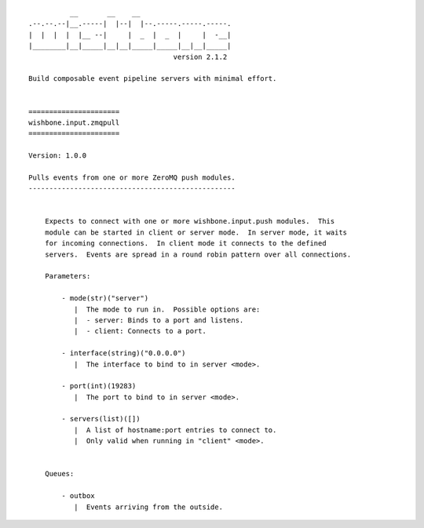 ::

              __       __    __
    .--.--.--|__.-----|  |--|  |--.-----.-----.-----.
    |  |  |  |  |__ --|     |  _  |  _  |     |  -__|
    |________|__|_____|__|__|_____|_____|__|__|_____|
                                       version 2.1.2

    Build composable event pipeline servers with minimal effort.


    ======================
    wishbone.input.zmqpull
    ======================

    Version: 1.0.0

    Pulls events from one or more ZeroMQ push modules.
    --------------------------------------------------


        Expects to connect with one or more wishbone.input.push modules.  This
        module can be started in client or server mode.  In server mode, it waits
        for incoming connections.  In client mode it connects to the defined
        servers.  Events are spread in a round robin pattern over all connections.

        Parameters:

            - mode(str)("server")
               |  The mode to run in.  Possible options are:
               |  - server: Binds to a port and listens.
               |  - client: Connects to a port.

            - interface(string)("0.0.0.0")
               |  The interface to bind to in server <mode>.

            - port(int)(19283)
               |  The port to bind to in server <mode>.

            - servers(list)([])
               |  A list of hostname:port entries to connect to.
               |  Only valid when running in "client" <mode>.


        Queues:

            - outbox
               |  Events arriving from the outside.
